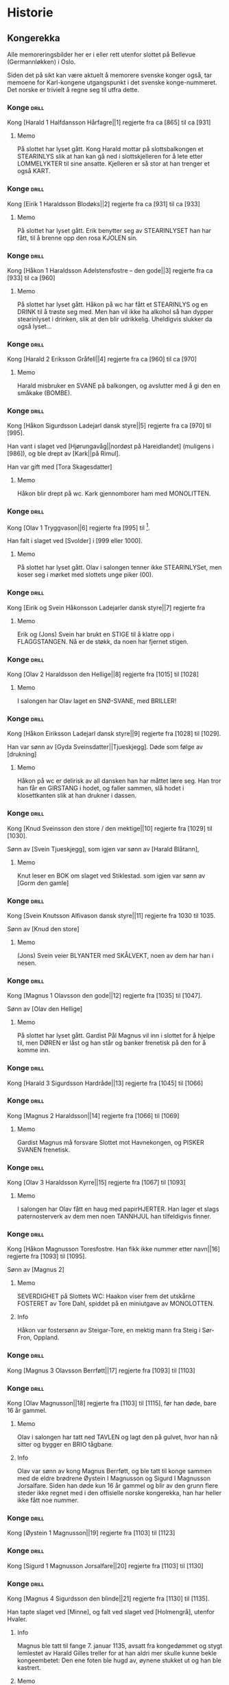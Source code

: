 * Historie

** Kongerekka
Alle memoreringsbilder her er i eller rett utenfor slottet på Bellevue
(Germannløkken) i Oslo.

Siden det på sikt kan være aktuelt å memorere svenske konger også, tar
memoene for Karl-kongene utgangspunkt i det svenske konge-nummeret.
Det norske er trivielt å regne seg til utfra dette.

*** Konge :drill:
:PROPERTIES:
:DRILL_CARD_TYPE: hide2cloze
:ID:       f55a7fe3-c5f4-4fdd-a188-33ddcd003de6
:END:
Kong [Harald 1 Halfdansson Hårfagre||1] regjerte fra ca [865] til ca [931] 

**** Memo
På slottet har lyset gått. Kong Harald mottar på slottsbalkongen et
STEARINLYS slik at han kan gå ned i slottskjelleren for å lete etter
LOMMELYKTER til sine ansatte. Kjelleren er så stor at han trenger et
også KART.
*** Konge :drill:
:PROPERTIES:
:DRILL_CARD_TYPE: hide2cloze
:ID:       ce1f1834-36e5-4831-b515-13c4cac9e785
:END:
Kong [Eirik 1 Haraldsson Blodøks||2] regjerte fra ca [931] til ca [933] 
**** Memo
På slottet har lyset gått. Erik benytter seg av STEARINLYSET han har
fått, til å brenne opp den rosa KJOLEN sin.
*** Konge :drill:
:PROPERTIES:
:DRILL_CARD_TYPE: hide2cloze
:ID:       08730969-2a2b-4f2c-9be8-1c470aab98c0
:END:
Kong [Håkon 1 Haraldsson Adelstensfostre – den gode||3] regjerte fra
ca [933] til ca [960]
**** Memo
På slottet har lyset gått. Håkon på wc har fått et STEARINLYS og en
DRINK til å trøste seg med. Men han vil ikke ha alkohol så han dypper
stearinlyset i drinken, slik at den blir udrikkelig. Uheldigvis
slukker da også lyset...
*** Konge :drill:
:PROPERTIES:
:DRILL_CARD_TYPE: hide2cloze
:ID:       ae11d7d2-78b1-4602-94b7-f4882a16d08b
:END:
Kong [Harald 2 Eriksson Gråfell||4] regjerte fra ca [960] til ca [970] 
**** Memo
Harald misbruker en SVANE på balkongen, og avslutter med å gi den en
småkake (BOMBE).
*** Konge :drill:
:PROPERTIES:
:DRILL_CARD_TYPE: hide2cloze
:ID:       d96e49a5-3c79-47f3-a3e8-cb37ed173f97
:END:
Kong [Håkon Sigurdsson Ladejarl dansk styre||5] regjerte fra ca [970]
til [995].

Han vant i slaget ved [Hjørungavåg||nordøst på Hareidlandet] (muligens
i [986]), og ble drept av [Kark||på Rimul].

Han var gift med [Tora Skagesdatter]
**** Memo
Håkon blir drept på wc. Kark gjennomborer ham med MONOLITTEN.
*** Konge :drill:
:PROPERTIES:
:DRILL_CARD_TYPE: hide2cloze
:ID:       2c13c568-fe32-4cde-b568-82ae4501c896
:END:
Kong [Olav 1 Tryggvason||6] regjerte fra [995] til [1000].

Han falt i slaget ved [Svolder] i [999 eller 1000].
**** Memo
På slottet har lyset gått. Olav i salongen tenner ikke STEARINLYSet,
men koser seg i mørket med slottets unge piker (00).
*** Konge :drill:
:PROPERTIES:
:DRILL_CARD_TYPE: hide2cloze
:ID:       f00a9387-0eb4-4f9e-8178-e882f4f477d7
:END:
Kong [Eirik og Svein Håkonsson Ladejarler dansk styre||7] regjerte fra
[1000] til [1015]
**** Memo
Erik og (Jons) Svein har brukt en STIGE til å klatre opp i
FLAGGSTANGEN. Nå er de støkk, da noen har fjernet stigen.
*** Konge :drill:
:PROPERTIES:
:DRILL_CARD_TYPE: hide2cloze
:ID:       3f9a7e56-39ee-4b09-ae35-f9333006a4c5
:END:
Kong [Olav 2 Haraldsson den Hellige||8] regjerte fra [1015] til [1028] 
**** Memo
I salongen har Olav laget en SNØ-SVANE, med BRILLER!
*** Konge :drill:
:PROPERTIES:
:DRILL_CARD_TYPE: hide2cloze
:ID:       f2c7887d-fd47-4f5e-8b64-3e43d0f1594c
:END:
Kong [Håkon Eiriksson Ladejarl dansk styre||9] regjerte fra [1028] til [1029].

Han var sønn av [Gyda Sveinsdatter||Tjueskjegg]. Døde som følge av [drukning]
**** Memo
Håkon på wc er delirisk av all dansken han har måttet lære seg. Han
tror han får en GIRSTANG i hodet, og faller sammen, slå hodet i
klosettkanten slik at han drukner i dassen.
*** Konge :drill:
:PROPERTIES:
:DRILL_CARD_TYPE: hide2cloze
:ID:       7a78120f-a012-49ad-a38a-20509991b59c
:END:
Kong [Knud Sveinsson den store / den mektige||10] regjerte fra [1029]
til [1030].

Sønn av [Svein Tjueskjegg], som igjen var sønn av [Harald Blåtann],
**** Memo
Knut leser en BOK om slaget ved Stiklestad.
som igjen var sønn av [Gorm den gamle]
*** Konge :drill:
:PROPERTIES:
:DRILL_CARD_TYPE: hide2cloze
:ID:       c95771c0-48c0-4439-b1bc-6085ac5f529b
:END:
Kong [Svein Knutsson Alfivason dansk styre||11] regjerte fra 1030 til 1035.

Sønn av [Knud den store]
**** Memo
(Jons) Svein veier BLYANTER med SKÅLVEKT, noen av dem har han i nesen.
*** Konge :drill:
:PROPERTIES:
:DRILL_CARD_TYPE: hide2cloze
:ID:       62ce953b-7d3b-4558-bc7d-f4d12f181d3c
:END:
Kong [Magnus 1 Olavsson den gode||12] regjerte fra [1035] til [1047].

Sønn av [Olav den Hellige]
**** Memo
På slottet har lyset gått. Gardist Pål Magnus vil inn i slottet for å
hjelpe til, men DØREN er låst og han står og banker frenetisk på den
for å komme inn.
*** Konge :drill:
:PROPERTIES:
:DRILL_CARD_TYPE: hide2cloze
:ID:       c5a7cf77-66b7-407f-a1d6-7b27fbe6437b
:END:
Kong [Harald 3 Sigurdsson Hardråde||13] regjerte fra [1045] til [1066]
*** Konge :drill:
SCHEDULED: <2024-09-29 sø.>
:PROPERTIES:
:DRILL_CARD_TYPE: hide2cloze
:ID:       8f62817b-119f-4f98-9505-10bac5642394
:DRILL_LAST_INTERVAL: 9.648
:DRILL_REPEATS_SINCE_FAIL: 3
:DRILL_TOTAL_REPEATS: 3
:DRILL_FAILURE_COUNT: 1
:DRILL_AVERAGE_QUALITY: 2.667
:DRILL_EASE: 2.36
:DRILL_LAST_QUALITY: 3
:DRILL_LAST_REVIEWED: [2024-09-19 to. 23:20]
:END:
Kong [Magnus 2 Haraldsson||14] regjerte fra [1066] til [1069]
**** Memo
Gardist Magnus må forsvare Slottet mot Havnekongen, og PISKER SVANEN
frenetisk.
*** Konge :drill:
:PROPERTIES:
:DRILL_CARD_TYPE: hide2cloze
:ID:       315f3523-4de7-4bab-9eff-75aac51179e6
:END:
Kong [Olav 3 Haraldsson Kyrre||15] regjerte fra [1067] til [1093]
**** Memo
I salongen har Olav fått en haug med papirHJERTER. Han lager et slags
paternosterverk av dem men noen TANNHJUL han tilfeldigvis finner.
*** Konge :drill:
SCHEDULED: <2024-10-02 on.>
:PROPERTIES:
:DRILL_CARD_TYPE: hide2cloze
:ID:       99622433-54d7-488a-a0e8-d025e096103e
:DRILL_LAST_INTERVAL: 9.1096
:DRILL_REPEATS_SINCE_FAIL: 3
:DRILL_TOTAL_REPEATS: 5
:DRILL_FAILURE_COUNT: 2
:DRILL_AVERAGE_QUALITY: 2.8
:DRILL_EASE: 2.36
:DRILL_LAST_QUALITY: 4
:DRILL_LAST_REVIEWED: [2024-09-23 ma. 20:39]
:END:
Kong [Håkon Magnusson Toresfostre. Han fikk ikke nummer etter
navn||16] regjerte fra [1093] til [1095].

Sønn av [Magnus 2]
**** Memo
SEVERDIGHET på Slottets WC: Haakon viser frem det utskårne FOSTERET av
Tore Dahl, spiddet på en miniutgave av MONOLOTTEN.
**** Info
Håkon var fostersønn av Steigar-Tore, en mektig mann fra Steig i
Sør-Fron, Oppland.
*** Konge :drill:
:PROPERTIES:
:DRILL_CARD_TYPE: hide2cloze
:ID:       5d52fd66-2ad3-4b62-b6d1-bebbfd242456
:END:
Kong [Magnus 3 Olavsson Berrføtt||17] regjerte fra [1093] til [1103]
*** Konge :drill:
SCHEDULED: <2024-09-23 ma.>
:PROPERTIES:
:DRILL_CARD_TYPE: hide2cloze
:ID:       e5ed843d-1246-48ab-927f-7da4a925dcac
:DRILL_LAST_INTERVAL: 4.0
:DRILL_REPEATS_SINCE_FAIL: 2
:DRILL_TOTAL_REPEATS: 4
:DRILL_FAILURE_COUNT: 2
:DRILL_AVERAGE_QUALITY: 3.0
:DRILL_EASE: 2.5
:DRILL_LAST_QUALITY: 4
:DRILL_LAST_REVIEWED: [2024-09-19 to. 23:01]
:END:
Kong [Olav Magnusson||18] regjerte fra [1103] til [1115], før han døde,
bare 16 år gammel.
**** Memo
Olav i salongen har tatt ned TAVLEN og lagt den på gulvet, hvor han nå
sitter og bygger en BRIO tågbane.
**** Info
Olav var sønn av kong Magnus Berrføtt, og ble tatt til konge sammen
med de eldre brødrene Øystein I Magnusson og Sigurd I Magnusson
Jorsalfare. Siden han døde kun 16 år gammel og blir av den grunn flere
steder ikke regnet med i den offisielle norske kongerekka, han har
heller ikke fått noe nummer.
*** Konge :drill:
:PROPERTIES:
:DRILL_CARD_TYPE: hide2cloze
:ID:       eb068919-9ac1-4f3e-ae92-49ae40342b53
:END:
Kong [Øystein 1 Magnusson||19] regjerte fra [1103] til [1123]
*** Konge :drill:
:PROPERTIES:
:DRILL_CARD_TYPE: hide2cloze
:ID:       cd6ca29b-b24e-4bef-82c2-65422ce944ec
:END:
Kong [Sigurd 1 Magnusson Jorsalfare||20] regjerte fra [1103] til [1130]
*** Konge :drill:
:PROPERTIES:
:DRILL_CARD_TYPE: hide2cloze
:ID:       f2dc530f-5f72-45fa-b1f4-8cbbdf9a49bb
:END:
Kong [Magnus 4 Sigurdsson den blinde||21] regjerte fra [1130] til [1135].

Han tapte slaget ved [Minne], og falt ved slaget ved [Holmengrå],
utenfor Hvaler.
**** Info
Magnus ble tatt til fange 7. januar 1135, avsatt fra kongedømmet og
stygt lemlestet av Harald Gilles treller for at han aldri mer skulle
kunne bekle kongeembetet: Den ene foten ble hugd av, øynene stukket ut
og han ble kastrert.
**** Memo
Gardist Pål Magnus i vaktbua ser seg selv henge hjepeløst fra
flaggstangen, og ringer desperat med den lille gardistbjellen sin for
å tilkalle hjelp.
*** Konge :drill:
SCHEDULED: <2024-09-25 on.>
:PROPERTIES:
:DRILL_CARD_TYPE: hide2cloze
:ID:       cc0ac5bb-d8f1-4017-b64c-e4a15618ac2a
:DRILL_LAST_INTERVAL: 3.995
:DRILL_REPEATS_SINCE_FAIL: 2
:DRILL_TOTAL_REPEATS: 5
:DRILL_FAILURE_COUNT: 3
:DRILL_AVERAGE_QUALITY: 2.8
:DRILL_EASE: 2.46
:DRILL_LAST_QUALITY: 5
:DRILL_LAST_REVIEWED: [2024-09-21 lø. 01:10]
:END:
Kong [Harald 4 Magnusson Gille||22] regjerte fra [1130] til [1136]

Gift med [Ingerid Ragnvaldsdatter], datter av den svenske kongen
Ragnvald (Ingesson) [Knaphövde].

Drept av [Sigurd Slembe], som del av et kuppforsøk som til slutt
mislyktes.
**** Memo
På slottsbalkongen kaller kong Harald med sin BJELLE på livvakt,
Mathias Gillebo, utkledd som sankt Peter, for å få takk i
himmelportens nøkkel (som han skal forsvare seg mot Sigurd med).
*** Konge :drill:
:PROPERTIES:
:DRILL_CARD_TYPE: hide2cloze
:ID:       3348c78e-61ae-4c0d-9ded-a51f421f279b
:END:
Kong [Sigurd 2 Haraldsson Munn||23] regjerte fra [1136] til [1155]
*** Konge :drill:
:PROPERTIES:
:DRILL_CARD_TYPE: hide2cloze
:ID:       cd34f0ad-dd54-44b1-b891-e755d6e99514
:END:
Kong [Inge 1 Haraldsson Krokrygg||24] regjerte fra [1136] til [1161]
*** Konge :drill:
:PROPERTIES:
:DRILL_CARD_TYPE: hide2cloze
:ID:       7fffc696-a58c-4c8a-afc8-f729d45bb83e
:END:
Kong [Øystein 2 Haraldsson||25] regjerte fra [1142] til [1157]
*** Konge :drill:
:PROPERTIES:
:DRILL_CARD_TYPE: hide2cloze
:ID:       cef013fe-7dac-4e73-b3fa-0752ee527d86
:END:
Kong [Håkon 2 Sigurdsson Herdebrei||26] regjerte fra [1157] til [1162].

Falt i slaget på [Sekken]
***** Memo
Håkon har fått den uregjerlige SVANEN Havnesjefen inne på wc. Han
fanger den med en SEKK, og prøver å kryste livet ut av den. Det klarer
han forsåvidt, men svanen forvandler seg da til en sverm SOMMERFUGLER,
som med letthet slipper ut av sekken. Men Håkon mener likevel han har
gjort jobben, og regner ut fakturabeløpet på et KASSAAPPARAT.
*** Konge :drill:
SCHEDULED: <2024-10-05 lø.>
:PROPERTIES:
:DRILL_CARD_TYPE: hide2cloze
:ID:       ef399dfb-ed0c-4852-9d05-c57edeca16d0
:DRILL_LAST_INTERVAL: 11.5695
:DRILL_REPEATS_SINCE_FAIL: 3
:DRILL_TOTAL_REPEATS: 4
:DRILL_FAILURE_COUNT: 1
:DRILL_AVERAGE_QUALITY: 3.75
:DRILL_EASE: 2.7
:DRILL_LAST_QUALITY: 4
:DRILL_LAST_REVIEWED: [2024-09-23 ma. 21:29]
:END:
Kong [Magnus 5 Erlingsson||27] regjerte fra [1161] til [1184].

Sønn av [Skakke||Kalvskinnet]. Falt ved slaget på [Fimreite], i
Sogndal kommune.
**** Memo
Gardist Pål-Magnus er blitt dødsyk. Og sitter lent inn til
slottsveggen med en MEDISINFLASKE på hodet. Han har tatt av seg
HANSKENE for å få bedre tak på SVERDET sitt, som han skal gjennomføre
bushido med.
*** Konge :drill:
:PROPERTIES:
:DRILL_CARD_TYPE: hide2cloze
:ID:       b34fb133-c5c3-4ee3-afa2-c3d3ada8a28c
:END:
Kong [Sverre Sigurdsson||28] regjerte fra [1177] til [1202]
*** Konge :drill:
:PROPERTIES:
:DRILL_CARD_TYPE: hide2cloze
:ID:       5aa420b7-9420-4c4f-9bb9-b8040cbd9132
:END:
Kong [Håkon 3 Sverresson||29] regjerte fra [1202] til [1204]
*** Konge :drill:
:PROPERTIES:
:DRILL_CARD_TYPE: hide2cloze
:ID:       b6c61acf-c1d7-44d6-bd6f-d204ffc0c883
:END:
Kong [Inge 2 Bårdsson||30] regjerte fra [1204] til [1217].

Datter av [Cecilia||Sigurdsdatter], [Sverre]s søster. Halvbror til [Hertug Skule]
*** Konge :drill:
:PROPERTIES:
:DRILL_CARD_TYPE: hide2cloze
:ID:       02b6094f-5458-48d5-adf7-c87628de089c
:END:
Kong [Håkon 4 Håkonsson||31] regjerte fra [1217] til [1263]
*** Konge :drill:
SCHEDULED: <2024-10-01 ti.>
:PROPERTIES:
:DRILL_CARD_TYPE: hide2cloze
:ID:       e009c870-15e9-4d7e-83eb-0a8f62fdbe74
:DRILL_LAST_INTERVAL: 10.375
:DRILL_REPEATS_SINCE_FAIL: 3
:DRILL_TOTAL_REPEATS: 6
:DRILL_FAILURE_COUNT: 3
:DRILL_AVERAGE_QUALITY: 3.0
:DRILL_EASE: 2.56
:DRILL_LAST_QUALITY: 5
:DRILL_LAST_REVIEWED: [2024-09-21 lø. 01:13]
:END:
Kong [Magnus 6 Håkonsson Lagabøte||32] regjerte fra [1263] til [1280]
**** Memo
Gardist Pål Magnus har satt seg på en ELEFANT:
Han bærer kongens FLOSSHATT (som han har stjålet),
og med BALLONG i hånden (i stedet for gevær over skulderen)
*** Konge :drill:
SCHEDULED: <2024-09-28 lø.>
:PROPERTIES:
:DRILL_CARD_TYPE: hide2cloze
:ID:       a851610e-013c-41e1-925f-678caba4dd25
:DRILL_LAST_INTERVAL: 8.7892
:DRILL_REPEATS_SINCE_FAIL: 3
:DRILL_TOTAL_REPEATS: 2
:DRILL_FAILURE_COUNT: 0
:DRILL_AVERAGE_QUALITY: 3.0
:DRILL_EASE: 2.22
:DRILL_LAST_QUALITY: 3
:DRILL_LAST_REVIEWED: [2024-09-19 to. 22:54]
:END:
Kong [Eirik 2 Magnusson||33] regjerte fra [1280] til [1299]
**** Memo
Erik i rosa kjole bak slottet spiller naturligvis basketball, men
bommer stygt, og ballen havner i en stor hekk.
*** Konge :drill:
SCHEDULED: <2024-10-02 on.>
:PROPERTIES:
:DRILL_CARD_TYPE: hide2cloze
:ID:       664c29de-be44-4c80-88d0-f4e323ddf322
:DRILL_LAST_INTERVAL: 9.1096
:DRILL_REPEATS_SINCE_FAIL: 3
:DRILL_TOTAL_REPEATS: 4
:DRILL_FAILURE_COUNT: 1
:DRILL_AVERAGE_QUALITY: 3.25
:DRILL_EASE: 2.36
:DRILL_LAST_QUALITY: 4
:DRILL_LAST_REVIEWED: [2024-09-23 ma. 20:44]
:END:
Kong [Håkon 5 Magnusson||34] regjerte fra [1299] til [1319]
**** Memo
På WC står Haakon på kne med hageHANSKER, PIL OG BUE, klar til å skyte den første
vannrotten som dukker opp. Som agn har han lagt en MOBILTELEFON ned i
klosettet.
*** Konge :drill:
SCHEDULED: <2024-09-23 ma.>
:PROPERTIES:
:DRILL_CARD_TYPE: hide2cloze
:ID:       77d3f4c2-5de1-48ab-8b70-42c523494728
:DRILL_LAST_INTERVAL: 3.86
:DRILL_REPEATS_SINCE_FAIL: 2
:DRILL_TOTAL_REPEATS: 4
:DRILL_FAILURE_COUNT: 2
:DRILL_AVERAGE_QUALITY: 2.75
:DRILL_EASE: 2.36
:DRILL_LAST_QUALITY: 4
:DRILL_LAST_REVIEWED: [2024-09-19 to. 18:30]
:END:
Kong [Magnus 7 Eriksson||35] regjerte fra [1319] til [1355]
**** Memo
Gardist Pål-Magnus sover i en sovepose som er heist opp i
flaggstangen. Soveposen er ubehagelig, da den er stappfull av skålvekter.
*** Konge :drill:
SCHEDULED: <2024-10-02 on.>
:PROPERTIES:
:DRILL_CARD_TYPE: hide2cloze
:ID:       3ebd5d41-a984-4f15-a5e5-5c597a9f38ef
:DRILL_LAST_INTERVAL: 8.7892
:DRILL_REPEATS_SINCE_FAIL: 3
:DRILL_TOTAL_REPEATS: 4
:DRILL_FAILURE_COUNT: 1
:DRILL_AVERAGE_QUALITY: 3.0
:DRILL_EASE: 2.22
:DRILL_LAST_QUALITY: 3
:DRILL_LAST_REVIEWED: [2024-09-23 ma. 20:42]
:END:
Kong [Håkon 6 Magnusson||36] regjerte fra [1355] til [1380]
**** Memo
Haakon på wc har pyntet lekeelefanten sin med en ballong festet til snabelen.
*** Konge :drill:
:PROPERTIES:
:DRILL_CARD_TYPE: hide2cloze
:ID:       dfe2f894-8dd2-4c64-a93c-8031376071b6
:END:
Kong [Olav 4 Håkonsson||37] regjerte fra [1380] til [1387]
*** Konge :drill:
:PROPERTIES:
:DRILL_CARD_TYPE: hide2cloze
:ID:       5a295ad7-84e0-45d9-aab7-f374d9535181
:END:
Kong [Margrete Valdemarsdatter||38] regjerte fra [1388] til [1412].

Datter av [Atterdag]. Førte krigen mot [Albrekt av Mecklenburg] (1388-1395)
*** Konge :drill:
:PROPERTIES:
:DRILL_CARD_TYPE: hide2cloze
:ID:       4ddebcbe-e692-4130-98f6-8bb91d12f175
:END:
Kong [Eirik 3 Erik av Pommern||39] regjerte fra [1389] til [1442].

Førte krigen om [Slesvig] (1416-1432)
*** Konge :drill:
:PROPERTIES:
:DRILL_CARD_TYPE: hide2cloze
:ID:       73592d3b-e1cd-483e-9d90-b7c599cfa291
:END:
Kong [Christoffer av Bayern||40] regjerte fra [1442] til [1448]
**** Memo
På slottet har lyset gått. Elektriker Kristoffer blir tilkalt for å
reparere, men han gjør ingenting etter at han finner en kasse med
deilig ØSTERS i kjelleren.

Bilde: Kristoffer i kjeller og gumler ØSTERS.
*** Konge :drill:
SCHEDULED: <2024-09-23 ma.>
:PROPERTIES:
:DRILL_CARD_TYPE: hide2cloze
:ID:       3beef949-671c-4574-9fc9-76eace273729
:DRILL_LAST_INTERVAL: 4.14
:DRILL_REPEATS_SINCE_FAIL: 2
:DRILL_TOTAL_REPEATS: 5
:DRILL_FAILURE_COUNT: 3
:DRILL_AVERAGE_QUALITY: 3.0
:DRILL_EASE: 2.6
:DRILL_LAST_QUALITY: 5
:DRILL_LAST_REVIEWED: [2024-09-19 to. 22:59]
:END:
Kong [Karl 1 Knutsson Bonde||41] regjerte fra [1449] til [1450]
**** Memo
Fiolin-Karl lander med FALLSKJERM på en TREDEMØLLE på taket av
slottet. I hånden holder han et tent STEARINLYS ettersom lyset er
gått.
**** Info
Det var et lite interregnum etter Christoffers død i januar 1448,
ettersom den nye kongen, Christian (I) av Oldenburg, ikke ble godkjent
i hele Norge. Det fikk svensken Karl til å sikte mot Norge, og han
inntok oss i oktober 1449, og ble kort tid konge etterpå.
*** Konge :drill:
:PROPERTIES:
:DRILL_CARD_TYPE: hide2cloze
:ID:       e22ed935-2eab-4213-83ca-5844de066ec1
:END:
Kong [Christian 1||42] regjerte fra [1450] til [1481]
*** Konge :drill:
:PROPERTIES:
:DRILL_CARD_TYPE: hide2cloze
:ID:       9d4141be-6fef-4841-b74b-98b01b0cedec
:END:
Det første nordiske [interregnum] varte fra [1481] til [1483]

Man klarte ikke å bli enige om neste konge av [Christian 3] og
halvbroren prins [Hans].

Lutheraneren vant. Dette fikk meget store konsekvenser for Norge som
ble tvangsreformert og mistet siste rest av nasjonal selvstendighet.

Kalles også [Grevefeiden], oppkalt etter grev [Christoffer] av
Oldenburg, som gjorde krav på tronen.
*** Konge :drill:
SCHEDULED: <2024-10-02 on.>
:PROPERTIES:
:DRILL_CARD_TYPE: hide2cloze
:ID:       5cf814f1-3a43-4671-8da3-9bdd28816426
:DRILL_LAST_INTERVAL: 8.7892
:DRILL_REPEATS_SINCE_FAIL: 3
:DRILL_TOTAL_REPEATS: 4
:DRILL_FAILURE_COUNT: 1
:DRILL_AVERAGE_QUALITY: 2.75
:DRILL_EASE: 2.22
:DRILL_LAST_QUALITY: 3
:DRILL_LAST_REVIEWED: [2024-09-23 ma. 20:46]
:END:
Kong [Hans||43] regjerte fra [1483] til [1513]
**** Memo
Borchgrevink er ikke invitert til ballet, men prøver å snike seg inn
via en stige
*** Konge :drill:
SCHEDULED: <2024-09-29 sø.>
:PROPERTIES:
:DRILL_CARD_TYPE: hide2cloze
:ID:       2cfb3f0f-5976-4fe1-b576-bf61c366c87e
:DRILL_LAST_INTERVAL: 10.0
:DRILL_REPEATS_SINCE_FAIL: 3
:DRILL_TOTAL_REPEATS: 2
:DRILL_FAILURE_COUNT: 0
:DRILL_AVERAGE_QUALITY: 4.0
:DRILL_EASE: 2.5
:DRILL_LAST_QUALITY: 4
:DRILL_LAST_REVIEWED: [2024-09-19 to. 22:49]
:END:
Kong [Christian 2||44] regjerte fra [1513] til [1523]
**** Memo
I ballsalen er det en lek der Thorn prøver å score mot en SVANE som FOTBALL-målvakt
*** Konge :drill:
SCHEDULED: <2024-09-30 ma.>
:PROPERTIES:
:DRILL_CARD_TYPE: hide2cloze
:ID:       7dd329bb-da95-4d59-a02a-504feb043644
:DRILL_LAST_INTERVAL: 10.764
:DRILL_REPEATS_SINCE_FAIL: 3
:DRILL_TOTAL_REPEATS: 3
:DRILL_FAILURE_COUNT: 1
:DRILL_AVERAGE_QUALITY: 3.667
:DRILL_EASE: 2.6
:DRILL_LAST_QUALITY: 4
:DRILL_LAST_REVIEWED: [2024-09-19 to. 22:52]
:END:
Kong [Frederik 1||45] regjerte fra [1523] til [1533]
**** Memo
På datalabben har lyset gått så rommet er lyst opp av et STEARINLYS. I
tusmørket kan man skimte IT-sjef Frederik i drag (med KJOLE)
*** Konge :drill:
SCHEDULED: <2024-09-29 sø.>
:PROPERTIES:
:DRILL_CARD_TYPE: hide2cloze
:ID:       e81f5de5-8b22-4c1a-84e7-edbd57a75bb1
:DRILL_LAST_INTERVAL: 9.3103
:DRILL_REPEATS_SINCE_FAIL: 3
:DRILL_TOTAL_REPEATS: 3
:DRILL_FAILURE_COUNT: 1
:DRILL_AVERAGE_QUALITY: 2.667
:DRILL_EASE: 2.36
:DRILL_LAST_QUALITY: 4
:DRILL_LAST_REVIEWED: [2024-09-20 fr. 16:10]
:END:
Det andre norskdanske [interregnum] varte fra [1533] til [1537]

Man klarte ikke å bestemme seg for hvem som skulle bli konge av
[Christian 3] og halvbroren [Hans].

Lutheraneren vant. Dette fikk meget store konsekvenser for Norge som
ble tvangsreformert og mistet siste rest av nasjonal selvstendighet.

Perioden kalles også for [Grevefeiden], oppkalt etter grev
[Christoffer] av Oldenburg.
**** Memo
Christian 3 i kjelleren (interregum) med halo (han skulle jo vise seg
å bli konge)
*** Konge :drill:
SCHEDULED: <2024-10-03 to.>
:PROPERTIES:
:DRILL_CARD_TYPE: hide2cloze
:ID:       08438bae-9ae4-499d-96fb-15f2e72b1077
:DRILL_LAST_INTERVAL: 10.0
:DRILL_REPEATS_SINCE_FAIL: 3
:DRILL_TOTAL_REPEATS: 5
:DRILL_FAILURE_COUNT: 2
:DRILL_AVERAGE_QUALITY: 3.2
:DRILL_EASE: 2.5
:DRILL_LAST_QUALITY: 4
:DRILL_LAST_REVIEWED: [2024-09-23 ma. 20:41]
:END:
Kong [Christian 3||46] regjerte fra [1537] til [1559]
**** Memo
Christian Thorn i ballsalen: med glanspapirhjerte og maske og klar for slottsball
*** Konge :drill:
:PROPERTIES:
:DRILL_CARD_TYPE: hide2cloze
:ID:       63c29d3d-1c28-4b68-bc9a-4bb04459d3e9
:END:
Kong [Frederik 2||47] regjerte fra [1559] til [1588]
*** Konge :drill:
SCHEDULED: <2024-10-03 to.>
:PROPERTIES:
:DRILL_CARD_TYPE: hide2cloze
:ID:       9af7ac14-2f5d-4e6b-9836-c30040da6f1a
:DRILL_LAST_INTERVAL: 11.5309
:DRILL_REPEATS_SINCE_FAIL: 3
:DRILL_TOTAL_REPEATS: 5
:DRILL_FAILURE_COUNT: 2
:DRILL_AVERAGE_QUALITY: 3.6
:DRILL_EASE: 2.7
:DRILL_LAST_QUALITY: 4
:DRILL_LAST_REVIEWED: [2024-09-21 lø. 01:12]
:END:
Kong [Christian 4||48] regjerte fra [1588] til [1648].

Tapte [Hannibalfeiden], som i Sverige kalles for [Torstensonska kriget].
Krigen startet i [1643], og endte med Freden i [Brömsebro] i [1645]

Freden innebar territorielt at Danmark-Norge avstod Jämtland og
Härjedalen, samt de to Østersjø-øyene Gotland og Øsel (Saaremaa), til
Sverige. I tillegg fikk Sverige også Halland i 30 år.
**** Info
Oppkalt etter den norske stattholderen, Hannibal Sehested (1609-1666),
som var kong Christian IVs svigersønn, og var den som hadde organisert
den nyopprettede norske hæren.
**** Memo
Thorn i ballsalen ringer med klokken: Dansen må ta pause. Det er klart
for østersgilde!
*** Konge :drill:
SCHEDULED: <2024-09-28 lø.>
:PROPERTIES:
:DRILL_CARD_TYPE: hide2cloze
:ID:       efde6a14-c848-457b-9f1d-e68abddb2a9a
:DRILL_LAST_INTERVAL: 9.1096
:DRILL_REPEATS_SINCE_FAIL: 3
:DRILL_TOTAL_REPEATS: 2
:DRILL_FAILURE_COUNT: 0
:DRILL_AVERAGE_QUALITY: 3.5
:DRILL_EASE: 2.36
:DRILL_LAST_QUALITY: 4
:DRILL_LAST_REVIEWED: [2024-09-19 to. 23:04]
:END:
Kong [Frederik 3||49] regjerte fra [1648] til [1670].

Tapte [Karl X Gustavs første danske krig] fra [1657], som endte med
Freden i [Roskilde] i [1658].

Vant [Bjelkefeiden] fra [1658] som etter den svenske kongens død raskt
ende med freden i [Halden] i [1660]. Da ga Sverige tilbake [Trondhjems
len og Enningdalen].

Krigshandlingene ved norskegrensen i disse to krigene kalles på norsk
[Krabbefeiden]
**** Memo
Frederik har hjertesorg, og har derfor tatt på seg et stort
papirhjerte. Han er så sjalu at han planlegger å sprenge seg selv og
hele datalabben med en bombe.
*** Konge :drill:
SCHEDULED: <2024-09-30 ma.>
:PROPERTIES:
:DRILL_CARD_TYPE: hide2cloze
:ID:       2b7a16f2-6ed5-49a7-bd8f-95b06060df92
:DRILL_LAST_INTERVAL: 10.764
:DRILL_REPEATS_SINCE_FAIL: 3
:DRILL_TOTAL_REPEATS: 3
:DRILL_FAILURE_COUNT: 1
:DRILL_AVERAGE_QUALITY: 3.667
:DRILL_EASE: 2.6
:DRILL_LAST_QUALITY: 4
:DRILL_LAST_REVIEWED: [2024-09-19 to. 22:45]
:END:
Kong [Christian 5||50] regjerte fra [1670] til [1699]
**** Memo
Thorn i ballsalen kaster de hvite hanskene (pga slåsskamp) ut av
vinduet. De lander i en hekk.
*** Konge :drill:
SCHEDULED: <2024-09-23 ma.>
:PROPERTIES:
:DRILL_CARD_TYPE: hide2cloze
:ID:       b8a51616-35e0-4f4a-a8b1-e745c3231927
:DRILL_LAST_INTERVAL: 3.86
:DRILL_REPEATS_SINCE_FAIL: 2
:DRILL_TOTAL_REPEATS: 3
:DRILL_FAILURE_COUNT: 1
:DRILL_AVERAGE_QUALITY: 2.667
:DRILL_EASE: 2.36
:DRILL_LAST_QUALITY: 4
:DRILL_LAST_REVIEWED: [2024-09-19 to. 23:25]
:END:
Kong [Frederik 4||51] regjerte fra [1699] til [1730]
**** Memo
Frederik Dahl, IT-ansvarlig ved hoffet, ringer desperat med
alarmBJELLEN sin fra labben. Alle BØKENE i IT-biblioteket står i
brann.
*** Konge :drill:
:PROPERTIES:
:DRILL_CARD_TYPE: hide2cloze
:ID:       8686ac1e-d842-4fd2-953d-f1116b3ad262
:END:
Kong [Christian 6||52] regjerte fra [1730] til [1746]
**** Memo
Christian Thorn på slottstrappen: sitter på en elefant og prøver hjelpeløst å kvele den med en klesklype
*** Konge :drill:
:PROPERTIES:
:DRILL_CARD_TYPE: hide2cloze
:ID:       1929b0dc-9308-431b-bd69-2029b91b1d9f
:END:
Kong [Frederik 5||53] regjerte fra [1746] til [1766]
*** Konge :drill:
SCHEDULED: <2024-09-28 lø.>
:PROPERTIES:
:DRILL_CARD_TYPE: hide2cloze
:ID:       e1b37074-4fbc-4f5a-b143-b6c8c6aa10d8
:DRILL_LAST_INTERVAL: 8.7892
:DRILL_REPEATS_SINCE_FAIL: 3
:DRILL_TOTAL_REPEATS: 2
:DRILL_FAILURE_COUNT: 0
:DRILL_AVERAGE_QUALITY: 3.0
:DRILL_EASE: 2.22
:DRILL_LAST_QUALITY: 3
:DRILL_LAST_REVIEWED: [2024-09-19 to. 23:17]
:END:
Kong [Christian 7||54] regjerte fra [1766] til [1808].

Førte den «meningsløse» [Tyttebærkrigen] i årene [1788-1789]

Forhold til den prostituerte [Støvlett-Cathrine].

Blir av mange regnt som sinnsyk (schizofreni).

Hans livlege i årene 1769-1772 var [Struensee||Johan Friedrich], som
delvis grunnet kongens sinnsykdom og sitt forhold til dronning
[Caroline Mathilde] fikk den reelle makten i landet.
**** Memo
Christian er blitt gal, og har fått båret inn en stor flaggstang i
salen. Under flagget står han forvirret og blåser såpebobler.

Mens de plukket tyttebær i skogen, hørte de på den nyskrevne
Jupiter-symfonien. Den likte de så godt, at det ble så som så med
selve krigføringen.
*** Konge :drill:
:PROPERTIES:
:DRILL_CARD_TYPE: hide2cloze
:ID:       5f30b32a-3d5a-4d88-a1dd-9c6b442ee30d
:END:
Kong [Frederik 6||55] regjerte fra [1808] til [1814]
*** Konge :drill:
:PROPERTIES:
:DRILL_CARD_TYPE: hide2cloze
:ID:       b446d41f-ae83-4b09-ae9b-c84b0e7ce173
:END:
Kong [Christian Frederik||56] regjerte fra [1814] til [1814]
*** Konge :drill:
SCHEDULED: <2024-09-28 lø.>
:PROPERTIES:
:DRILL_CARD_TYPE: hide2cloze
:ID:       d0e07451-0be4-401a-89f8-199a59220ee2
:DRILL_LAST_INTERVAL: 9.1096
:DRILL_REPEATS_SINCE_FAIL: 3
:DRILL_TOTAL_REPEATS: 2
:DRILL_FAILURE_COUNT: 0
:DRILL_AVERAGE_QUALITY: 3.5
:DRILL_EASE: 2.36
:DRILL_LAST_QUALITY: 4
:DRILL_LAST_REVIEWED: [2024-09-19 to. 23:10]
:END:
Kong [Karl 2||57] regjerte fra [1814] til [1818]
**** Memo
På taket er fiolin-Karl litt trist da han bare har en svane å dansen
med. Men så ankommer et TOG fult av salsadansere. Togdøren er så høy
at Karl må sette en STIGE (tilsvarer Karl 13 av Sverige) opp til
døren.
*** Konge :drill:
:PROPERTIES:
:DRILL_CARD_TYPE: hide2cloze
:ID:       e9353541-4031-4f99-8ef4-7a57c617aeaa
:END:
Kong [Karl 3 Johan||58] regjerte fra [1818] til [1844]
*** Konge :drill:
SCHEDULED: <2024-09-30 ma.>
:PROPERTIES:
:DRILL_CARD_TYPE: hide2cloze
:ID:       87dd1911-9617-4f0e-ba33-9d4ab505b202
:DRILL_LAST_INTERVAL: 11.1407
:DRILL_REPEATS_SINCE_FAIL: 3
:DRILL_TOTAL_REPEATS: 2
:DRILL_FAILURE_COUNT: 0
:DRILL_AVERAGE_QUALITY: 5.0
:DRILL_EASE: 2.7
:DRILL_LAST_QUALITY: 5
:DRILL_LAST_REVIEWED: [2024-09-19 to. 23:05]
:END:
Kong [Oscar 1||59] regjerte fra [1844] til [1859]
*** Konge :drill:
:PROPERTIES:
:DRILL_CARD_TYPE: hide2cloze
:ID:       33b06c52-e56e-4b2c-874e-28e378d6b0c6
:END:
Kong [Karl 4||60] regjerte fra [1859] til [1872]
**** Memo
Fiolinspiller Karl underviser (med TAVLE) i en spesiell type salsa der
hver danser må ha et stoppskilt i hånden.
*** Konge :drill:
SCHEDULED: <2024-09-29 sø.>
:PROPERTIES:
:DRILL_CARD_TYPE: hide2cloze
:ID:       c6e9bade-f265-44c0-99ab-2d03b7f96780
:DRILL_LAST_INTERVAL: 10.3873
:DRILL_REPEATS_SINCE_FAIL: 3
:DRILL_TOTAL_REPEATS: 3
:DRILL_FAILURE_COUNT: 1
:DRILL_AVERAGE_QUALITY: 3.333
:DRILL_EASE: 2.46
:DRILL_LAST_QUALITY: 3
:DRILL_LAST_REVIEWED: [2024-09-19 to. 22:51]
:END:
Kong [Oscar 2||61] regjerte fra [1872] til [1905]
*** Konge :drill:
:PROPERTIES:
:DRILL_CARD_TYPE: hide2cloze
:ID:       9f0aba19-bffe-4ee9-98ad-afc2eecf4cb6
:END:
Kong [Haakon 7||62] regjerte fra [1905] til [1957]
*** Konge :drill:
:PROPERTIES:
:DRILL_CARD_TYPE: hide2cloze
:ID:       380c14f2-c40e-4e66-b220-8e2a105e10f4
:END:
Kong [Olav 5||63] regjerte fra [1957] til [1991]
